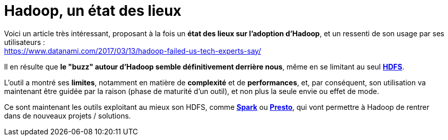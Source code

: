 = Hadoop, un état des lieux
:published_at: 2017-03-15
:hp-tags: Hadoop, HDFS, Spark, Presto
:toc: macro
:toclevels: 3
:lb: pass:[<br> +]
:imagesdir: ./images
:icons: font
:source-highlighter: highlightjs

Voici un article très intéressant, proposant à la fois un *état des lieux sur l'adoption d'Hadoop*, et un ressenti de son usage par ses utilisateurs : +
https://www.datanami.com/2017/03/13/hadoop-failed-us-tech-experts-say/

Il en résulte que *le "buzz" autour d'Hadoop semble définitivement derrière nous*, même en se limitant au seul http://hadoop.apache.org/[*HDFS*]. +

L'outil a montré ses *limites*, notamment en matière de *complexité* et de *performances*, et, par conséquent, son utilisation va maintenant être guidée par la raison (phase de maturité d'un outil), et non plus la seule envie ou effet de mode.

Ce sont maintenant les outils exploitant au mieux son HDFS, comme http://spark.apache.org/[*Spark*] ou https://prestodb.io/[*Presto*], qui vont permettre à Hadoop de rentrer dans de nouveaux projets / solutions.

